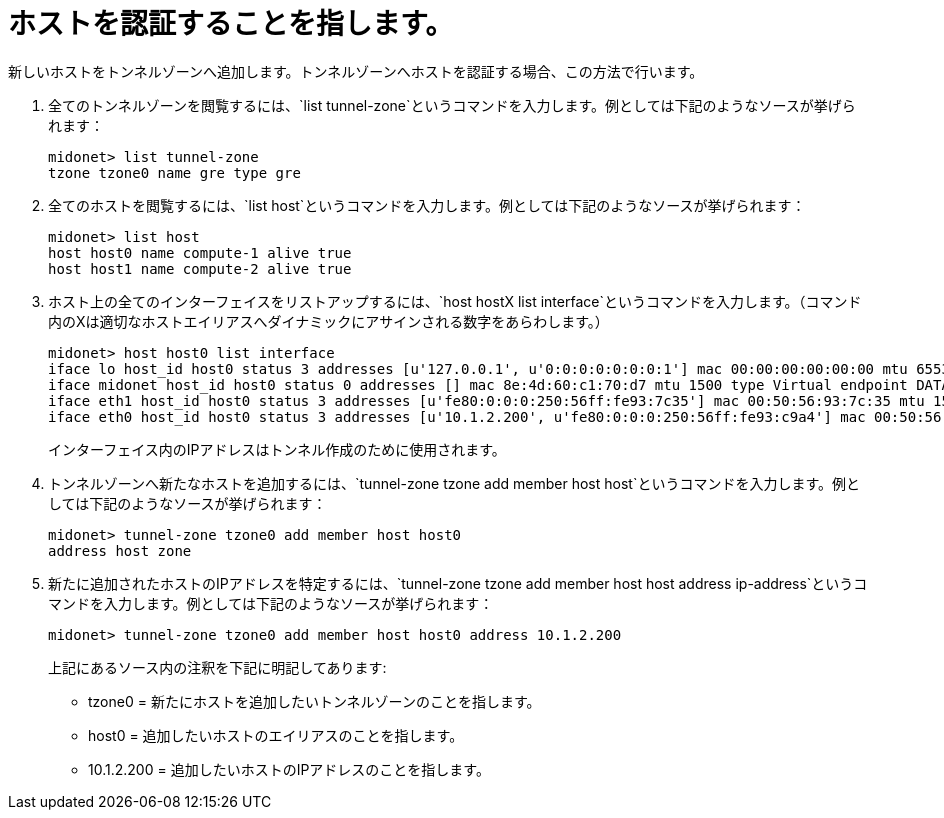 [[admitting_a_host]]

= ホストを認証することを指します。

新しいホストをトンネルゾーンへ追加します。トンネルゾーンへホストを認証する場合、この方法で行います。

. 全てのトンネルゾーンを閲覧するには、`list tunnel-zone`というコマンドを入力します。例としては下記のようなソースが挙げられます：
+
[source]
midonet> list tunnel-zone
tzone tzone0 name gre type gre

. 全てのホストを閲覧するには、`list host`というコマンドを入力します。例としては下記のようなソースが挙げられます：
+
[source]
midonet> list host
host host0 name compute-1 alive true
host host1 name compute-2 alive true

. ホスト上の全てのインターフェイスをリストアップするには、`host hostX list interface`というコマンドを入力します。（コマンド内のXは適切なホストエイリアスへダイナミックにアサインされる数字をあらわします。）
+
[source]
midonet> host host0 list interface
iface lo host_id host0 status 3 addresses [u'127.0.0.1', u'0:0:0:0:0:0:0:1'] mac 00:00:00:00:00:00 mtu 65536 type Virtual endpoint LOCALHOST
iface midonet host_id host0 status 0 addresses [] mac 8e:4d:60:c1:70:d7 mtu 1500 type Virtual endpoint DATAPATH
iface eth1 host_id host0 status 3 addresses [u'fe80:0:0:0:250:56ff:fe93:7c35'] mac 00:50:56:93:7c:35 mtu 1500 type Physical endpoint PHYSICAL
iface eth0 host_id host0 status 3 addresses [u'10.1.2.200', u'fe80:0:0:0:250:56ff:fe93:c9a4'] mac 00:50:56:93:c9:a4 mtu 1500 type Physical endpoint PHYSICAL
+
インターフェイス内のIPアドレスはトンネル作成のために使用されます。
. トンネルゾーンへ新たなホストを追加するには、`tunnel-zone tzone add member host host`というコマンドを入力します。例としては下記のようなソースが挙げられます：
+
[source]
midonet> tunnel-zone tzone0 add member host host0
address host zone

. 新たに追加されたホストのIPアドレスを特定するには、`tunnel-zone tzone add member host host address ip-address`というコマンドを入力します。例としては下記のようなソースが挙げられます：
+
[source]
midonet> tunnel-zone tzone0 add member host host0 address 10.1.2.200
+
上記にあるソース内の注釈を下記に明記してあります:
+
* tzone0 = 新たにホストを追加したいトンネルゾーンのことを指します。
* host0 = 追加したいホストのエイリアスのことを指します。
* 10.1.2.200 = 追加したいホストのIPアドレスのことを指します。

